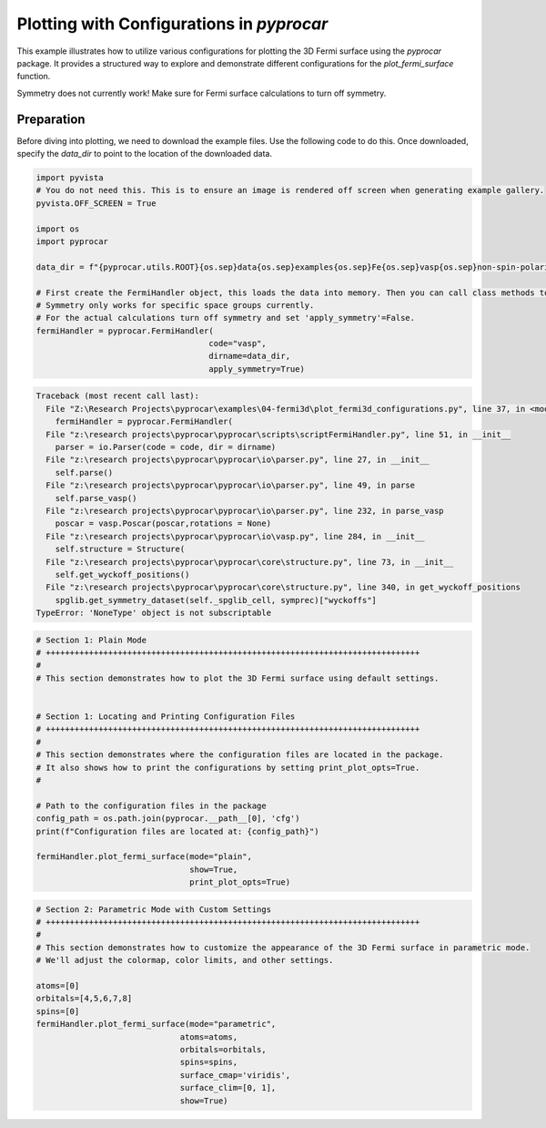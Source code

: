 
.. DO NOT EDIT.
.. THIS FILE WAS AUTOMATICALLY GENERATED BY SPHINX-GALLERY.
.. TO MAKE CHANGES, EDIT THE SOURCE PYTHON FILE:
.. "examples\04-fermi3d\plot_fermi3d_configurations.py"
.. LINE NUMBERS ARE GIVEN BELOW.

.. only:: html

    .. note::
        :class: sphx-glr-download-link-note

        :ref:`Go to the end <sphx_glr_download_examples_04-fermi3d_plot_fermi3d_configurations.py>`
        to download the full example code

.. rst-class:: sphx-glr-example-title

.. _sphx_glr_examples_04-fermi3d_plot_fermi3d_configurations.py:


.. _ref_plot_fermi3d_configurations:

Plotting with Configurations in `pyprocar`
~~~~~~~~~~~~~~~~~~~~~~~~~~~~~~~~~~~~~~~~~~~~~~~~~~~~~~~~~~~~

This example illustrates how to utilize various configurations for plotting the 3D Fermi surface using the `pyprocar` package. It provides a structured way to explore and demonstrate different configurations for the `plot_fermi_surface` function. 

Symmetry does not currently work! Make sure for Fermi surface calculations to turn off symmetry.

Preparation
-----------
Before diving into plotting, we need to download the example files. Use the following code to do this. Once downloaded, specify the `data_dir` to point to the location of the downloaded data.

.. code-block::
   :caption: Downloading example

    data_dir = pyprocar.download_example(save_dir='', 
                                material='Fe',
                                code='vasp', 
                                spin_calc_type='non-spin-polarized',
                                calc_type='fermi')

.. GENERATED FROM PYTHON SOURCE LINES 24-42

.. code-block:: default


    import pyvista
    # You do not need this. This is to ensure an image is rendered off screen when generating example gallery.
    pyvista.OFF_SCREEN = True

    import os
    import pyprocar

    data_dir = f"{pyprocar.utils.ROOT}{os.sep}data{os.sep}examples{os.sep}Fe{os.sep}vasp{os.sep}non-spin-polarized{os.sep}fermi"

    # First create the FermiHandler object, this loads the data into memory. Then you can call class methods to plot.
    # Symmetry only works for specific space groups currently. 
    # For the actual calculations turn off symmetry and set 'apply_symmetry'=False.
    fermiHandler = pyprocar.FermiHandler(
                                        code="vasp",
                                        dirname=data_dir,
                                        apply_symmetry=True)



.. rst-class:: sphx-glr-script-out

.. code-block:: pytb

    Traceback (most recent call last):
      File "Z:\Research Projects\pyprocar\examples\04-fermi3d\plot_fermi3d_configurations.py", line 37, in <module>
        fermiHandler = pyprocar.FermiHandler(
      File "z:\research projects\pyprocar\pyprocar\scripts\scriptFermiHandler.py", line 51, in __init__
        parser = io.Parser(code = code, dir = dirname)
      File "z:\research projects\pyprocar\pyprocar\io\parser.py", line 27, in __init__
        self.parse()
      File "z:\research projects\pyprocar\pyprocar\io\parser.py", line 49, in parse
        self.parse_vasp()
      File "z:\research projects\pyprocar\pyprocar\io\parser.py", line 232, in parse_vasp
        poscar = vasp.Poscar(poscar,rotations = None)
      File "z:\research projects\pyprocar\pyprocar\io\vasp.py", line 284, in __init__
        self.structure = Structure(
      File "z:\research projects\pyprocar\pyprocar\core\structure.py", line 73, in __init__
        self.get_wyckoff_positions()
      File "z:\research projects\pyprocar\pyprocar\core\structure.py", line 340, in get_wyckoff_positions
        spglib.get_symmetry_dataset(self._spglib_cell, symprec)["wyckoffs"]
    TypeError: 'NoneType' object is not subscriptable




.. GENERATED FROM PYTHON SOURCE LINES 43-65

.. code-block:: default


    # Section 1: Plain Mode
    # ++++++++++++++++++++++++++++++++++++++++++++++++++++++++++++++++++++++++++++++
    #
    # This section demonstrates how to plot the 3D Fermi surface using default settings.


    # Section 1: Locating and Printing Configuration Files
    # ++++++++++++++++++++++++++++++++++++++++++++++++++++++++++++++++++++++++++++++
    #
    # This section demonstrates where the configuration files are located in the package.
    # It also shows how to print the configurations by setting print_plot_opts=True.
    #

    # Path to the configuration files in the package
    config_path = os.path.join(pyprocar.__path__[0], 'cfg')
    print(f"Configuration files are located at: {config_path}")

    fermiHandler.plot_fermi_surface(mode="plain",
                                    show=True,
                                    print_plot_opts=True)


.. GENERATED FROM PYTHON SOURCE LINES 66-82

.. code-block:: default


    # Section 2: Parametric Mode with Custom Settings
    # ++++++++++++++++++++++++++++++++++++++++++++++++++++++++++++++++++++++++++++++
    #
    # This section demonstrates how to customize the appearance of the 3D Fermi surface in parametric mode.
    # We'll adjust the colormap, color limits, and other settings.

    atoms=[0]
    orbitals=[4,5,6,7,8]
    spins=[0]
    fermiHandler.plot_fermi_surface(mode="parametric",
                                  atoms=atoms,
                                  orbitals=orbitals,
                                  spins=spins,
                                  surface_cmap='viridis',
                                  surface_clim=[0, 1],
                                  show=True)

.. rst-class:: sphx-glr-timing

   **Total running time of the script:** ( 0 minutes  0.023 seconds)


.. _sphx_glr_download_examples_04-fermi3d_plot_fermi3d_configurations.py:

.. only:: html

  .. container:: sphx-glr-footer sphx-glr-footer-example




    .. container:: sphx-glr-download sphx-glr-download-python

      :download:`Download Python source code: plot_fermi3d_configurations.py <plot_fermi3d_configurations.py>`

    .. container:: sphx-glr-download sphx-glr-download-jupyter

      :download:`Download Jupyter notebook: plot_fermi3d_configurations.ipynb <plot_fermi3d_configurations.ipynb>`


.. only:: html

 .. rst-class:: sphx-glr-signature

    `Gallery generated by Sphinx-Gallery <https://sphinx-gallery.github.io>`_
